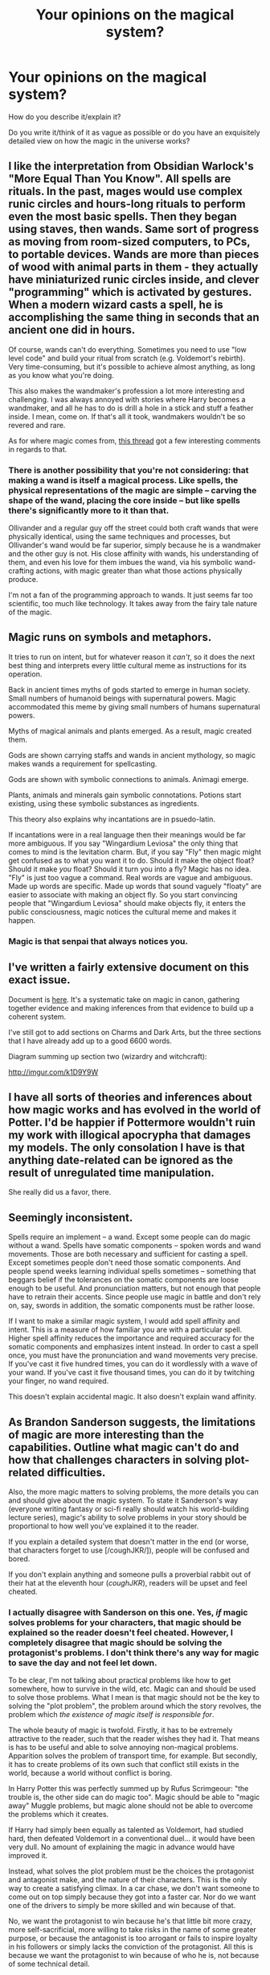 #+TITLE: Your opinions on the magical system?

* Your opinions on the magical system?
:PROPERTIES:
:Author: The_Vox
:Score: 8
:DateUnix: 1415377394.0
:DateShort: 2014-Nov-07
:FlairText: Discussion
:END:
How do you describe it/explain it?

Do you write it/think of it as vague as possible or do you have an exquisitely detailed view on how the magic in the universe works?


** I like the interpretation from Obsidian Warlock's "More Equal Than You Know". All spells are rituals. In the past, mages would use complex runic circles and hours-long rituals to perform even the most basic spells. Then they began using staves, then wands. Same sort of progress as moving from room-sized computers, to PCs, to portable devices. Wands are more than pieces of wood with animal parts in them - they actually have miniaturized runic circles inside, and clever "programming" which is activated by gestures. When a modern wizard casts a spell, he is accomplishing the same thing in seconds that an ancient one did in hours.

Of course, wands can't do everything. Sometimes you need to use "low level code" and build your ritual from scratch (e.g. Voldemort's rebirth). Very time-consuming, but it's possible to achieve almost anything, as long as you know what you're doing.

This also makes the wandmaker's profession a lot more interesting and challenging. I was always annoyed with stories where Harry becomes a wandmaker, and all he has to do is drill a hole in a stick and stuff a feather inside. I mean, come on. If that's all it took, wandmakers wouldn't be so revered and rare.

As for where magic comes from, [[http://www.reddit.com/r/HPfanfiction/comments/2a0il4/in_defense_of_magical_cores/][this thread]] got a few interesting comments in regards to that.
:PROPERTIES:
:Author: deirox
:Score: 10
:DateUnix: 1415393170.0
:DateShort: 2014-Nov-08
:END:

*** There is another possibility that you're not considering: that making a wand is itself a magical process. Like spells, the physical representations of the magic are simple -- carving the shape of the wand, placing the core inside -- but like spells there's significantly more to it than that.

Ollivander and a regular guy off the street could both craft wands that were physically identical, using the same techniques and processes, but Ollivander's wand would be far superior, simply because he is a wandmaker and the other guy is not. His close affinity with wands, his understanding of them, and even his love for them imbues the wand, via his symbolic wand-crafting actions, with magic greater than what those actions physically produce.

I'm not a fan of the programming approach to wands. It just seems far too scientific, too much like technology. It takes away from the fairy tale nature of the magic.
:PROPERTIES:
:Author: Taure
:Score: 5
:DateUnix: 1415397824.0
:DateShort: 2014-Nov-08
:END:


** Magic runs on symbols and metaphors.

It tries to run on intent, but for whatever reason it /can't/, so it does the next best thing and interprets every little cultural meme as instructions for its operation.

Back in ancient times myths of gods started to emerge in human society. Small numbers of humanoid beings with supernatural powers. Magic accommodated this meme by giving small numbers of humans supernatural powers.

Myths of magical animals and plants emerged. As a result, magic created them.

Gods are shown carrying staffs and wands in ancient mythology, so magic makes wands a requirement for spellcasting.

Gods are shown with symbolic connections to animals. Animagi emerge.

Plants, animals and minerals gain symbolic connotations. Potions start existing, using these symbolic substances as ingredients.

This theory also explains why incantations are in psuedo-latin.

If incantations were in a real language then their meanings would be far more ambiguous. If you say "Wingardium Leviosa" the only thing that comes to mind is the levitation charm. But, if you say "Fly" then magic might get confused as to what you want it to do. Should it make the object float? Should it make /you/ float? Should it turn you into a fly? Magic has no idea. "Fly" is just too vague a command. Real words are vague and ambiguous. Made up words are specific. Made up words that sound vaguely "floaty" are easier to associate with making an object fly. So you start convincing people that "Wingardium Leviosa" should make objects fly, it enters the public consciousness, magic notices the cultural meme and makes it happen.
:PROPERTIES:
:Author: MadScientist14159
:Score: 3
:DateUnix: 1415396386.0
:DateShort: 2014-Nov-08
:END:

*** Magic is that senpai that always notices you.
:PROPERTIES:
:Author: tn5421
:Score: 2
:DateUnix: 1415434746.0
:DateShort: 2014-Nov-08
:END:


** I've written a fairly extensive document on this exact issue.

Document is [[https://docs.google.com/document/d/1VOF1eu_B7qpTeTUykW5ZGK2HJmVAG5WouY71a5AiRPo/edit?usp=sharing][here]]. It's a systematic take on magic in canon, gathering together evidence and making inferences from that evidence to build up a coherent system.

I've still got to add sections on Charms and Dark Arts, but the three sections that I have already add up to a good 6600 words.

Diagram summing up section two (wizardry and witchcraft):

[[http://imgur.com/k1D9Y9W]]
:PROPERTIES:
:Author: Taure
:Score: 5
:DateUnix: 1415381603.0
:DateShort: 2014-Nov-07
:END:


** I have all sorts of theories and inferences about how magic works and has evolved in the world of Potter. I'd be happier if Pottermore wouldn't ruin my work with illogical apocrypha that damages my models. The only consolation I have is that anything date-related can be ignored as the result of unregulated time manipulation.

She really did us a favor, there.
:PROPERTIES:
:Author: wordhammer
:Score: 3
:DateUnix: 1415380993.0
:DateShort: 2014-Nov-07
:END:


** Seemingly inconsistent.

Spells require an implement -- a wand. Except some people can do magic without a wand. Spells have somatic components -- spoken words and wand movements. Those are both necessary and sufficient for casting a spell. Except sometimes people don't need those somatic components. And people spend weeks learning individual spells sometimes -- something that beggars belief if the tolerances on the somatic components are loose enough to be useful. And pronunciation matters, but not enough that people have to retrain their accents. Since people use magic in battle and don't rely on, say, swords in addition, the somatic components must be rather loose.

If I want to make a similar magic system, I would add spell affinity and intent. This is a measure of how familiar you are with a particular spell. Higher spell affinity reduces the importance and required accuracy for the somatic components and emphasizes intent instead. In order to cast a spell once, you must have the pronunciation and wand movements very precise. If you've cast it five hundred times, you can do it wordlessly with a wave of your wand. If you've cast it five thousand times, you can do it by twitching your finger, no wand required.

This doesn't explain accidental magic. It also doesn't explain wand affinity.
:PROPERTIES:
:Score: 2
:DateUnix: 1415415874.0
:DateShort: 2014-Nov-08
:END:


** As Brandon Sanderson suggests, the limitations of magic are more interesting than the capabilities. Outline what magic can't do and how that challenges characters in solving plot-related difficulties.

Also, the more magic matters to solving problems, the more details you can and should give about the magic system. To state it Sanderson's way (everyone writing fantasy or sci-fi really should watch his world-building lecture series), magic's ability to solve problems in your story should be proportional to how well you've explained it to the reader.

If you explain a detailed system that doesn't matter in the end (or worse, that characters forget to use [/coughJKR/]), people will be confused and bored.

If you don't explain anything and someone pulls a proverbial rabbit out of their hat at the eleventh hour (/coughJKR/), readers will be upset and feel cheated.
:PROPERTIES:
:Author: TimeLoopedPowerGamer
:Score: 2
:DateUnix: 1415412086.0
:DateShort: 2014-Nov-08
:END:

*** I actually disagree with Sanderson on this one. Yes, /if/ magic solves problems for your characters, that magic should be explained so the reader doesn't feel cheated. However, I completely disagree that magic should be solving the protagonist's problems. I don't think there's any way for magic to save the day and not feel let down.

To be clear, I'm not talking about practical problems like how to get somewhere, how to survive in the wild, etc. Magic can and should be used to solve those problems. What I mean is that magic should not be the key to solving the "plot problem", the problem around which the story revolves, the problem which /the existence of magic itself is responsible for/.

The whole beauty of magic is twofold. Firstly, it has to be extremely attractive to the reader, such that the reader wishes they had it. That means is has to be useful and able to solve annoying non-magical problems. Apparition solves the problem of transport time, for example. But secondly, it has to create problems of its own such that conflict still exists in the world, because a world without conflict is boring.

In Harry Potter this was perfectly summed up by Rufus Scrimgeour: "the trouble is, the other side can do magic too". Magic should be able to "magic away" Muggle problems, but magic alone should not be able to overcome the problems which it creates.

If Harry had simply been equally as talented as Voldemort, had studied hard, then defeated Voldemort in a conventional duel... it would have been very dull. No amount of explaining the magic in advance would have improved it.

Instead, what solves the plot problem must be the choices the protagonist and antagonist make, and the nature of their characters. This is the only way to create a satisfying climax. In a car chase, we don't want someone to come out on top simply because they got into a faster car. Nor do we want one of the drivers to simply be more skilled and win because of that.

No, we want the protagonist to win because he's that little bit more crazy, more self-sacrificial, more willing to take risks in the name of some greater purpose, or because the antagonist is too arrogant or fails to inspire loyalty in his followers or simply lacks the conviction of the protagonist. All this is because we want the protagonist to win because of who he is, not because of some technical detail.

Similarly, a heist movie where you explained the heist which then went exactly as planned would be dull. Heist movies always involve some twist, but crucially the twist is based on the characters' canniness and foresight.

Harry Potter recognises this. For all that the magic at the end seems like a deus ex, it really isn't. All JKR does is give magical significance to the choices the characters have made. Voldemort was arrogant in taking Harry's blood into himself, that arrogance results in a negative magical consequence. Harry was self-sacrificial in allowing himself to be killed without a fight, that virtue is magically rewarded.

This ties in to the way in which Harry Potter is a very different kind of story to the majority of the fantasy canon. Mainstream modern fantasy is mechanistic, deterministic, secular. Its magic is essentially physical in the way it behaves, like a rule-bound force of the universe that we just haven't discovered yet. All of this has its roots in RPGs and the need for rules in a game.

But JKR doesn't come from this background. She approaches fantasy from a different background, one which is far older. Harry Potter can trick you into thinking it's like mainstream fantasy because it has a magic school (implying mechanistic magic) and because it's set in modern times (urban fantasy). But it really isn't. HP is very much in the "fairy tale" type of story, closer to mythology and fables than modern storytelling, with a world where everything is magically symbolic. The only other modern author doing something similar is Neil Gaiman.

Edit: Incidentally, Sanderson's own works reflect this. In The Way of Kings, for example:

SPOILERS

Kaladin doesn't succeed simply by applying the abilities he has trained. He succeeds because he accepts the first ideal of the Knights Radiant, coming to understand what it means.

SPOILERS
:PROPERTIES:
:Author: Taure
:Score: 5
:DateUnix: 1415434844.0
:DateShort: 2014-Nov-08
:END:

**** I agree that JKR doesn't write fantasy like other people, but I don't think that's a good thing. I also agree that magic shouldn't solve all problems, but if it doesn't feature into solving the plot of your story, then it is just like the MacGuffin Hallows were in the last Harry Potter book: a complete waste of time.

Having overlapping themes can work, but it needs to be intentional. You can have mystery or adventure stories in a fantasy world and keep the magic abstract and in the background, but the moment someone opens a locked door with it, you have to ask why all doors aren't made magic proof in Unicorn City.

I think you're also missing the primary themes of other famous fantasy writers and how they relate to the plot resolutions.

Neil Gaiman's characters in his fantasy stories almost always solve problems with their understanding of the magical world. The protagonists learning about themselves and the nature of their reality are primary themes, and the way most of his fantasy plots are resolved.

As for Sanderson, Kaladin learns how their magic works (quite slowly, in my opinion), then uses what he's learned of it to solve primary plot problems, as do the other main characters. In fact, that is all the second book is about.
:PROPERTIES:
:Author: TimeLoopedPowerGamer
:Score: 1
:DateUnix: 1415491150.0
:DateShort: 2014-Nov-09
:END:


** I picture the earth with different ley lines. And in ancient times and specific spots of leyline convergence, or spots of specific power, or nomadic tribes who travelled along ley lines, people began to develop magical power, and if they didn't it caused enough mutation in the genetic makeup to be passed on to children, maybe as a recessive allele, which explains some cases of muggleborns where there are no squibs in their family lines.

Even if magical society now is not built around them, magic is still in the earth and in genetics. Magic is also hard to control, especially as young people are developing their magical core (or going through puberty) which is why going to get an education is needed. Hogwarts, Durmstrang, etc... are are built upon specific spots of leyline convergence, magic is literally imbibed in those spaces far more than other places on earth, (which is why muggle tech goes crazy, magic is in the air!). By spending 10 months out of the year for 7 years, in that spot it helps develop their magical core, while they are being trained.

That is the basics of my head canon.
:PROPERTIES:
:Score: 2
:DateUnix: 1415388433.0
:DateShort: 2014-Nov-07
:END:


** My own thoughts on the development of the magic system through the ages (as pertains to my upcoming story).

--------------

- Spontaneous magic outbursts.

- Controlled magical outbursts.

Funny note; Muggles are simply mages that didn't utilize magic - wither over time with weaker offspring, two strong offspring produces muggleborns. Muggle-repelling enchantments and so on merely refuse those without practicable levels of magic.

*/Societies of mages form together./*

- Basic runes written in earth imbibed with magic.

- More complicated runic magic developed using hieroglyphs etc...

- Use staffs of whittled wood to draw runes with incantation [powerful, no finesse].

- Runes drawn with staffs in the air [arithmancy created to simplify runic/incantation unity into logical concepts], more specific incantations created.

- Dark/Light magic separation [Dark is sacrificial and personal -blood etc... also more powerful/Light is more controllable and thus easier to teach].

Funny note; "Pure-blood" agenda started due to muggleborn blood being instinctively incapable of dark magic.

*/Simplistic magical tutoring/education rife./*

- Smaller staffs [single-handed wield-ability], more specific runes, more specific and varied incantations.

- Primitive wands [blasting rods?][runes/incantations are have huge number of languages and variations now].

*/Magical spell development experiencing paradigm shift./*

- [Ollivander to the rescue] Wands with cores that amplify/concentrate magic, birth of "Merlin".

- Hogwarts & The Founders; Hogwarts at the frontier of "modern" magical practice/experiment, written runic language turns into more efficient and teachable "wand-movements".

Wands/staffs [variants of both?], Runic magic, hundreds of different languages mixed together to compile hundreds of thousands of spells that can be varied almost instinctively by one who knows how said runes[or wand-movement equivalents], incantations, and the harmony of said runes/languages.

*/Whew!/*

--------------
:PROPERTIES:
:Author: The_Vox
:Score: 1
:DateUnix: 1415380677.0
:DateShort: 2014-Nov-07
:END:
